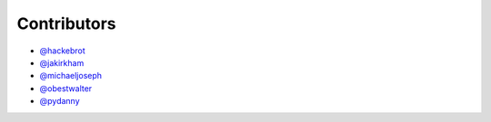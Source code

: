 ============
Contributors
============

* `@hackebrot`_
* `@jakirkham`_
* `@michaeljoseph`_
* `@obestwalter`_
* `@pydanny`_

.. _`@hackebrot`: https://github.com/hackebrot
.. _`@jakirkham`: https://github.com/jakirkham
.. _`@michaeljoseph`: https://github.com/michaeljoseph
.. _`@obestwalter`: https://github.com/obestwalter
.. _`@pydanny`: https://github.com/pydanny
